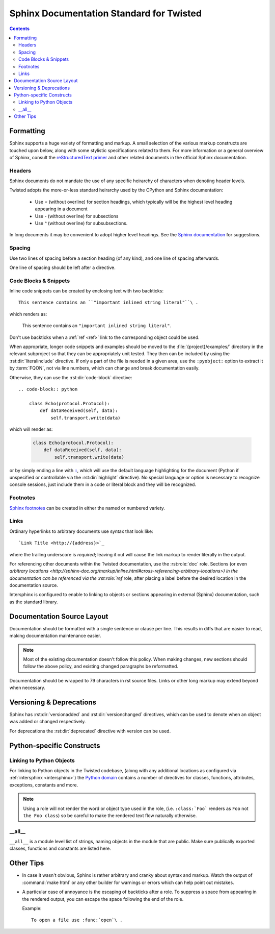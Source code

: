.. highlightlang:: rest

Sphinx Documentation Standard for Twisted
=========================================


.. contents::


Formatting
----------

Sphinx supports a huge variety of formatting and markup.
A small selection of the various markup constructs are touched upon below,
along with some stylistic specifications related to them.
For more information or a general overview of Sphinx, consult the
`reStructuredText primer <http://sphinx-doc.org/rest.html#restructuredtext-primer>`_
and other related documents in the official Sphinx documentation.


Headers
^^^^^^^

Sphinx documents do not mandate the use of any specific heirarchy of characters
when denoting header levels.

Twisted adopts the more-or-less standard heirarchy
used by the CPython and Sphinx documentation:

    * Use `=` (without overline) for section headings,
      which typically will be the highest level heading appearing in a document
    * Use `-` (without overline) for subsections
    * Use `^` (without overline) for subsubsections.

In long documents it may be convenient to adopt higher level headings.
See the `Sphinx documentation <http://sphinx-doc.org/rest.html#restructuredtext-primer>`_
for suggestions.


Spacing
^^^^^^^

Use two lines of spacing before a section heading (of any kind),
and one line of spacing afterwards.

One line of spacing should be left after a directive.


Code Blocks & Snippets
^^^^^^^^^^^^^^^^^^^^^^

Inline code snippets can be created by enclosing text with two backticks::

    This sentence contains an ``"important inlined string literal"``\ .

which renders as:

    This sentence contains an ``"important inlined string literal"``\ .

Don't use backticks when a :ref:`ref <ref>` link
to the corresponding object could be used.

When appropriate, longer code snippets and examples should be moved
to the :file:`{project}/examples/` directory in the relevant subproject
so that they can be appropriately unit tested.
They then can be included by using the :rst:dir:`literalinclude` directive.
If only a part of the file is needed in a given area,
use the ``:pyobject:`` option to extract it by :term:`FQON`,
not via line numbers, which can change and break documentation easily.

Otherwise, they can use the :rst:dir:`code-block` directive::

    .. code-block:: python

        class Echo(protocol.Protocol):
            def dataReceived(self, data):
                self.transport.write(data)

which will render as:

    .. code-block:: python

        class Echo(protocol.Protocol):
            def dataReceived(self, data):
                self.transport.write(data)

or by simply ending a line with `:: <http://sphinx-doc.org/markup/code.html#showing-code-examples>`_\ ,
which will use the default language highlighting for the document
(Python if unspecified or controllable via the :rst:dir:`highlight` directive).
No special language or option is necessary to recognize console sessions,
just include them in a code or literal block and they will be recognized.


Footnotes
^^^^^^^^^

`Sphinx footnotes <http://sphinx-doc.org/rest.html#footnotes>`_ can be created
in either the named or numbered variety.


Links
^^^^^

Ordinary hyperlinks to arbitrary documents use syntax that look like::

    `Link Title <http://{address}>`_

where the trailing underscore is *required*;
leaving it out will cause the link markup to render literally in the output.

For referencing other documents within the Twisted documentation,
use the :rst:role:`doc` role.
Sections (or even `arbitrary locations <http://sphinx-doc.org/markup/inline.html#cross-referencing-arbitrary-locations>)
in the documentation can be referenced via the :rst:role:`ref` role,
after placing a label before the desired location in the documentation source.

.. _intersphinx:

Intersphinx is configured to enable to linking
to objects or sections appearing in external (Sphinx) documentation,
such as the standard library.

    .. seealso::

        The :attr:`intersphinx_mapping` in the :file:`conf.py` configuration


Documentation Source Layout
---------------------------

Documentation should be formatted with a single sentence or clause per line.
This results in diffs that are easier to read,
making documentation maintenance easier.

.. note::

     Most of the existing documentation doesn't follow this policy.
     When making changes, new sections should follow the above policy,
     and existing changed paragraphs be reformatted.

Documentation should be wrapped to 79 characters in rst source files.
Links or other long markup may extend beyond when necessary.


Versioning & Deprecations
-------------------------

Sphinx has :rst:dir:`versionadded` and :rst:dir:`versionchanged` directives,
which can be used to denote when an object was added or changed respectively.

For deprecations the :rst:dir:`deprecated` directive with version can be used.


Python-specific Constructs
--------------------------

.. _ref:

Linking to Python Objects
^^^^^^^^^^^^^^^^^^^^^^^^^

For linking to Python objects in the Twisted codebase,
(along with any additional locations as configured via :ref:`intersphinx <intersphinx>`)
the `Python domain <http://sphinx-doc.org/domains.html#the-python-domain>`_
contains a number of directives for classes, functions, attributes, exceptions,
constants and more.

.. note::

    Using a role will not render the word or object type used in the role,
    (i.e. ``:class:`Foo``` renders as ``Foo`` not ``the Foo class``)
    so be careful to make the rendered text flow naturally otherwise.


__all__
^^^^^^^

``__all__`` is a module level list of strings,
naming objects in the module that are public.
Make sure publically exported classes, functions and constants are listed here.


Other Tips
----------

* In case it wasn't obvious,
  Sphinx is rather arbitrary and cranky about syntax and markup.
  Watch the output of :command:`make html` or any other builder
  for warnings or errors which can help point out mistakes.
* A particular case of annoyance is the escaping of backticks after a role.
  To suppress a space from appearing in the rendered output,
  you can escape the space following the end of the role.

  Example::

        To open a file use :func:`open`\ .

.. seealso::

    `Gotchas <http://sphinx-doc.org/rest.html#gotchas>`_
        The gotchas section of the official Sphinx documentation.
